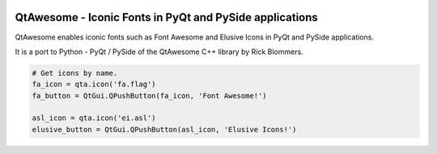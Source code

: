 
.. image:: https://img.shields.io/pypi/v/QtAwesome.svg
   :target: https://pypi.python.org/pypi/QtAwesome/
   :alt: Latest PyPI version

.. image:: https://img.shields.io/pypi/dm/QtAwesome.svg
   :target: https://pypi.python.org/pypi/QtAwesome/
   :alt: Number of PyPI downloads

QtAwesome - Iconic Fonts in PyQt and PySide applications
========================================================

QtAwesome enables iconic fonts such as Font Awesome and Elusive Icons in PyQt and PySide applications.

It is a port to Python - PyQt / PySide of the QtAwesome C++ library by Rick Blommers.

.. code-block:: python

    # Get icons by name.
    fa_icon = qta.icon('fa.flag')
    fa_button = QtGui.QPushButton(fa_icon, 'Font Awesome!')

    asl_icon = qta.icon('ei.asl')
    elusive_button = QtGui.QPushButton(asl_icon, 'Elusive Icons!')


